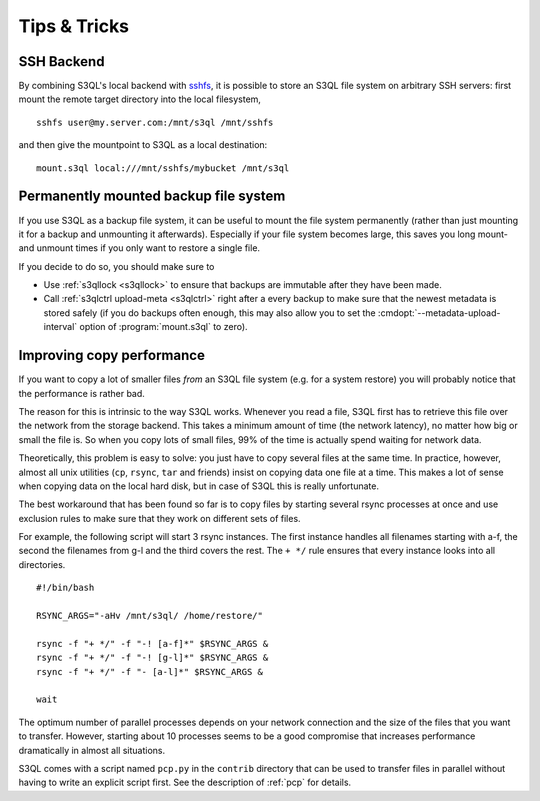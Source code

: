 .. -*- mode: rst -*-

=============
Tips & Tricks
=============


SSH Backend
===========

By combining S3QL's local backend with `sshfs
<http://fuse.sourceforge.net/sshfs.html>`_, it is possible to store an
S3QL file system on arbitrary SSH servers: first mount the remote
target directory into the local filesystem, ::

  sshfs user@my.server.com:/mnt/s3ql /mnt/sshfs

and then give the mountpoint to S3QL as a local destination::

  mount.s3ql local:///mnt/sshfs/mybucket /mnt/s3ql


Permanently mounted backup file system
======================================

If you use S3QL as a backup file system, it can be useful to mount the
file system permanently (rather than just mounting it for a backup and
unmounting it afterwards). Especially if your file system becomes
large, this saves you long mount- and unmount times if you only want
to restore a single file.

If you decide to do so, you should make sure to

* Use :ref:`s3qllock <s3qllock>` to ensure that backups are immutable
  after they have been made.

* Call :ref:`s3qlctrl upload-meta <s3qlctrl>` right after a every
  backup to make sure that the newest metadata is stored safely (if
  you do backups often enough, this may also allow you to set the
  :cmdopt:`--metadata-upload-interval` option of :program:`mount.s3ql`
  to zero).

.. _copy_performance:

Improving copy performance
==========================

If you want to copy a lot of smaller files *from* an S3QL file system
(e.g. for a system restore) you will probably notice that the
performance is rather bad.

The reason for this is intrinsic to the way S3QL works. Whenever you
read a file, S3QL first has to retrieve this file over the network
from the storage backend. This takes a minimum amount of time (the
network latency), no matter how big or small the file is. So when you
copy lots of small files, 99% of the time is actually spend waiting
for network data.

Theoretically, this problem is easy to solve: you just have to copy
several files at the same time. In practice, however, almost all unix
utilities (``cp``, ``rsync``, ``tar`` and friends) insist on copying
data one file at a time. This makes a lot of sense when copying data
on the local hard disk, but in case of S3QL this is really
unfortunate.

The best workaround that has been found so far is to copy files by
starting several rsync processes at once and use exclusion rules to
make sure that they work on different sets of files.

For example, the following script will start 3 rsync instances. The
first instance handles all filenames starting with a-f, the second the
filenames from g-l and the third covers the rest. The ``+ */`` rule
ensures that every instance looks into all directories. ::

  #!/bin/bash

  RSYNC_ARGS="-aHv /mnt/s3ql/ /home/restore/"

  rsync -f "+ */" -f "-! [a-f]*" $RSYNC_ARGS &
  rsync -f "+ */" -f "-! [g-l]*" $RSYNC_ARGS &
  rsync -f "+ */" -f "- [a-l]*" $RSYNC_ARGS &

  wait

The optimum number of parallel processes depends on your network
connection and the size of the files that you want to transfer.
However, starting about 10 processes seems to be a good compromise
that increases performance dramatically in almost all situations.

S3QL comes with a script named ``pcp.py`` in the ``contrib`` directory
that can be used to transfer files in parallel without having to write
an explicit script first. See the description of :ref:`pcp` for
details.
